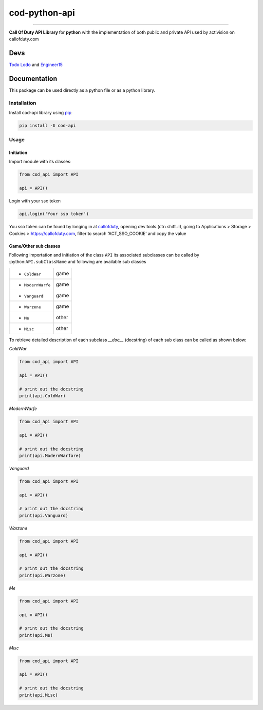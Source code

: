 ==============
cod-python-api
==============

.. image:: https://github.com/TodoLodo2089/cod-python-api/actions/workflows/tests.yml/badge.svg?branch=main
    :target: https://github.com/TodoLodo2089/cod-python-api.git

.. image:: https://badge.fury.io/py/cod-api.svg
    :target: https://badge.fury.io/py/cod-api

.. image:: https://badge.fury.io/gh/TodoLodo2089%2Fcod-python-api.svg
    :target: https://badge.fury.io/gh/TodoLodo2089%2Fcod-python-api

------------------------------------------------------------------------------------------------------------------------

**Call Of Duty API Library** for **python** with the implementation of both public and private API used by activision on 
callofduty.com

Devs
====
`Todo Lodo`_ and `Engineer15`_

.. _Todo Lodo: https://github.com/TodoLodo2089
.. _Engineer15: https://github.com/Engineer152

Documentation
=============
This package can be used directly as a python file or as a python library.

Installation
------------

Install cod-api library using `pip`_:

.. code-block:: bash

    pip install -U cod-api

.. _pip: https://pip.pypa.io/en/stable/getting-started/

Usage
-----

Initiation
~~~~~~~~~~

Import module with its classes:

.. code-block:: python

    from cod_api import API

    api = API()


Login with your sso token

.. code-block:: python

    api.login('Your sso token')

You sso token can be found by longing in at `callofduty`_, opening dev tools (ctr+shift+I),
going to Applications > Storage > Cookies > https://callofduty.com, filter to search 'ACT_SSO_COOKIE' and
copy the value

.. _callofduty: https://my.callofduty.com/

Game/Other sub classes
~~~~~~~~~~~~~~~~~~~~~~
Following importation and initiation of the class ``API`` its associated subclasses can be called by :python:``API.subClassName``
and following are available sub classes

+-----------------+-------+
|* ``ColdWar``    | game  |
+-----------------+-------+
|* ``ModernWarfe``| game  |
+-----------------+-------+
|* ``Vanguard``   | game  |
+-----------------+-------+
|* ``Warzone``    | game  |
+-----------------+-------+
|* ``Me``         | other |
+-----------------+-------+
|* ``Misc``       | other |
+-----------------+-------+

To retrieve detailed description of each subclass `__doc__` (docstring) of each sub class can be called as shown below:

`ColdWar`

.. code-block:: python

    from cod_api import API

    api = API()

    # print out the docstring
    print(api.ColdWar)

`ModernWarfe`

.. code-block:: python

    from cod_api import API

    api = API()

    # print out the docstring
    print(api.ModernWarfare)

`Vanguard`

.. code-block:: python

    from cod_api import API

    api = API()

    # print out the docstring
    print(api.Vanguard)

`Warzone`

.. code-block:: python

    from cod_api import API

    api = API()

    # print out the docstring
    print(api.Warzone)

`Me`

.. code-block:: python

    from cod_api import API

    api = API()

    # print out the docstring
    print(api.Me)

`Misc`

.. code-block:: python

    from cod_api import API

    api = API()

    # print out the docstring
    print(api.Misc)
